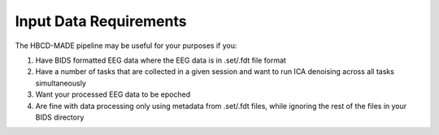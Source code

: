 Input Data Requirements
-----------------------

The HBCD-MADE pipeline may be useful for your purposes if you:

(1) Have BIDS formatted EEG data where the EEG data is in .set/.fdt file format
(2) Have a number of tasks that are collected in a given session and want to run ICA denoising across all tasks simultaneously
(3) Want your processed EEG data to be epoched
(4) Are fine with data processing only using metadata from .set/.fdt files, while ignoring the rest of the files in your BIDS directory